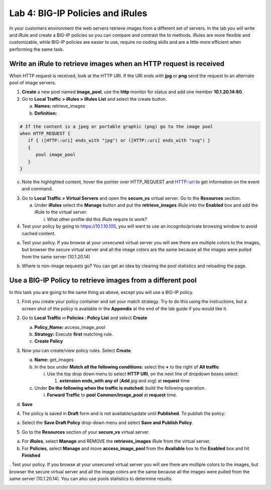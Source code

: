 Lab 4: BIG-IP Policies and iRules
=================================

In your customers environment the web servers retrieve images from a
different set of servers. In the lab you will write and iRule and create
a BIG-IP policies so you can compare and contrast the to methods. iRules
are more flexible and customizable, while BIG-IP policies are easier to
use, require no coding skills and are a little more efficient when
performing the same task.

Write an iRule to retrieve images when an HTTP request is received
~~~~~~~~~~~~~~~~~~~~~~~~~~~~~~~~~~~~~~~~~~~~~~~~~~~~~~~~~~~~~~~~~~

When HTTP request is received, look at the HTTP URI. If the URI ends
with **jpg** or **png** send the request to an alternate pool of image
servers.

1. **Create** a new pool named **image_pool**, use the **http** monitor
   for status and add one member **10.1.20.14:80**.

2. Go to **Local Traffic > iRules > iRules List** and select the create
   button.

   a. **Names:** retrieve_images

   b. **Definition:**

.. code::

   # If the content is a jpeg or portable graphic (png) go to the image pool
   when HTTP_REQUEST {
      if { ([HTTP::uri] ends_with "jpg") or ([HTTP::uri] ends_with "svg") }
      {
         pool image_pool
      }
   }
   
c. Note the highlighted content, hover the pointer over HTTP_REQUEST and HTTP::uri to
   get information on the event and command.

3. Go to **Local Traffic > Virtual Servers** and open the **secure_vs**
   virtual server. Go to the **Resources** section.

   a. Under **iRules** select the **Manage** button and put the
      **retrieve_images** iRule into the **Enabled** box and add the
      iRule to the virtual server.

      i. What other profile did this iRule require to work?

4. Test your policy by going to https://10.1.10.105, you will want to
   use an incognito/private browsing window to avoid cached content.

a. Test your policy.  If you browse at your unsecured virtual server you will see there are multiple colors to the images, but browser the secure virtual server and all the image colors are the same because all the images were pulled from the same server (10.1.20.14) 

.. image:: /_static/101/image57.png
   :align: center
   :width: 500

b. Where is non-image requests go?  You can get an idea by clearing the pool statistics and reloading the page.

Use a BIG-IP Policy to retrieve images from a different pool 
~~~~~~~~~~~~~~~~~~~~~~~~~~~~~~~~~~~~~~~~~~~~~~~~~~~~~~~~~~~~

In this task you are going to the same thing as above, except you will
use a BIG-IP policy.

1. First you create your policy container and set your match strategy.
   Try to do this using the instructions, but a screen shot of the
   policy is available in the **Appendix** at the end of the lab guide
   if you would like it.

2. Go to **Local Traffic ›› Policies : Policy List** and select
   **Create**

   a. **Policy_Name:** access_image_pool

   b. **Strategy:** Execute **first** matching rule.

   c. **Create Policy**

   .. image:: /_static/101/image58.png
      :width: 2.67708in
      :height: 1.36123in

3. Now you can create/view policy rules. Select **Create**.

   a. **Name:** get_images

   b. In the box under **Match all the following conditions:** select
      the **+** to the right of **All traffic**

      i. Use the top drop down menu to select **HTTP URI**, on the next
         line of dropdown boxes select:

         1. **extension ends_with any of** (**Add** *jpg* and *svg*) at
            **request** time

   c. Under **Do the following when the traffic is matched:** build the
      following operation.

      i. **Forward Traffic** to **pool** **Common/image_pool** at
         **request** time.

   .. image:: /_static/101/image60.png
      :width: 500
      :align: center

d. **Save**

4. The policy is saved in **Draft** form and is not available/update
   until **Published**. To publish the policy:

a. Select the **Save Draft Policy** drop-down menu and select **Save and
   Publish Policy**.

   .. image:: /_static/101/image61.png
      :width: 2.47917in
      :height: 1.75529in

5. Go to the **Resources** section of your **secure_vs** virtual server.

a. For **iRules**, select **Manage** and REMOVE the **retrieves_images** iRule from the virtual server.

b. For **Policies**, select **Manage** and move **access_image_pool** from the **Available** box to the
   **Enabled** box and hit **Finished**

.. image:: /_static/101/image62.png
   :alt: Virtual Server - Resource Management - Policy screen
   :align: center
   :width: 400

. Test your policy.  If you browse at your unsecured virtual server you will see there are multiple colors to the images, but browser the secure virtual server and all the image colors are the same because all the images were pulled from the same server (10.1.20.14).  You can also use pools statistics to determine results. 

.. image:: /_static/101/image57.png
   :align: center
   :width: 500

